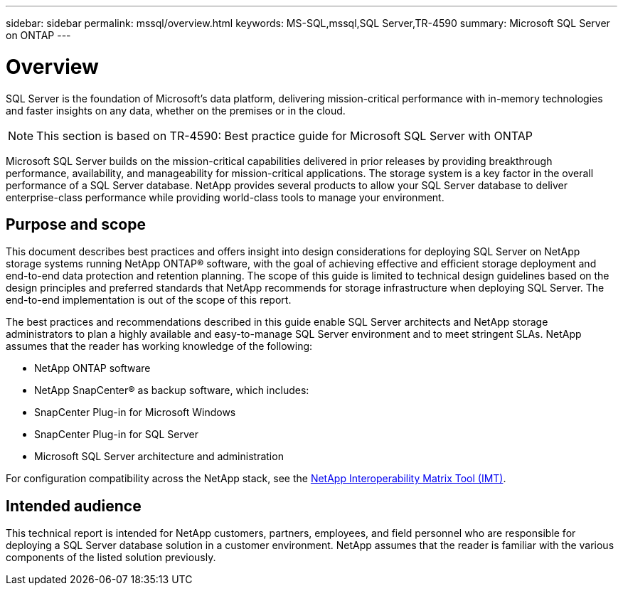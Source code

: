 ---
sidebar: sidebar
permalink: mssql/overview.html
keywords: MS-SQL,mssql,SQL Server,TR-4590
summary: Microsoft SQL Server on ONTAP
---

= Overview

[.lead]
SQL Server is the foundation of Microsoft's data platform, delivering mission-critical performance with in-memory technologies and faster insights on any data, whether on the premises or in the cloud.

[NOTE]
This section is based on TR-4590: Best practice guide for Microsoft SQL Server with ONTAP

Microsoft SQL Server builds on the mission-critical capabilities delivered in prior releases by providing breakthrough performance, availability, and manageability for mission-critical applications. The storage system is a key factor in the overall performance of a SQL Server database. NetApp provides several products to allow your SQL Server database to deliver enterprise-class performance while providing world-class tools to manage your environment.

== Purpose and scope

This document describes best practices and offers insight into design considerations for deploying SQL Server on NetApp storage systems running NetApp ONTAP® software, with the goal of achieving effective and efficient storage deployment and end-to-end data protection and retention planning. The scope of this guide is limited to technical design guidelines based on the design principles and preferred standards that NetApp recommends for storage infrastructure when deploying SQL Server. The end-to-end implementation is out of the scope of this report. 

The best practices and recommendations described in this guide enable SQL Server architects and NetApp storage administrators to plan a highly available and easy-to-manage SQL Server environment and to meet stringent SLAs. NetApp assumes that the reader has working knowledge of the following: 

* NetApp ONTAP software
* NetApp SnapCenter® as backup software, which includes:
* SnapCenter Plug-in for Microsoft Windows
* SnapCenter Plug-in for SQL Server
* Microsoft SQL Server architecture and administration 

For configuration compatibility across the NetApp stack, see the link:http://mysupport.netapp.com/NOW/products/interoperability/[NetApp Interoperability Matrix Tool (IMT)].

== Intended audience

This technical report is intended for NetApp customers, partners, employees, and field personnel who are responsible for deploying a SQL Server database solution in a customer environment. NetApp assumes that the reader is familiar with the various components of the listed solution previously.
